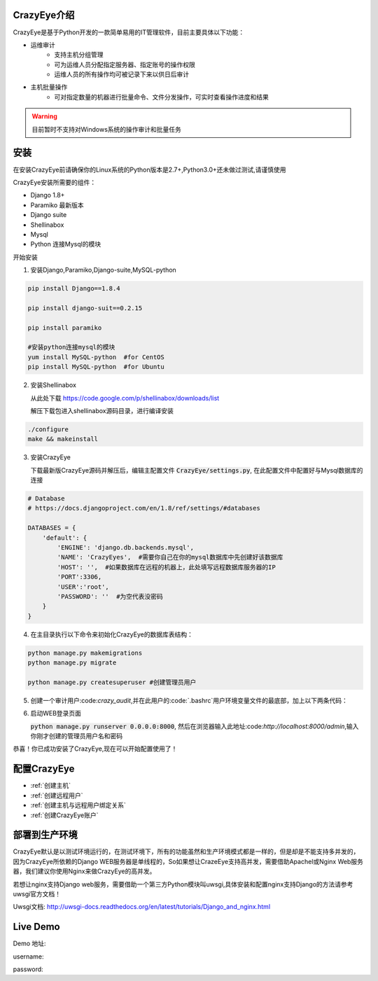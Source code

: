 

.. CrazyEye documentation master file, created by
   sphinx-quickstart on Thu Oct  1 11:28:16 2015.
   You can adapt this file completely to your liking, but it should at least
   contain the root `toctree` directive.

CrazyEye介绍
==================
CrazyEye是基于Python开发的一款简单易用的IT管理软件，目前主要具体以下功能：

- 运维审计
   - 支持主机分组管理
   - 可为运维人员分配指定服务器、指定账号的操作权限
   - 运维人员的所有操作均可被记录下来以供日后审计

- 主机批量操作
   - 可对指定数量的机器进行批量命令、文件分发操作，可实时查看操作进度和结果

.. warning:: 目前暂时不支持对Windows系统的操作审计和批量任务



安装
==================

在安装CrazyEye前请确保你的Linux系统的Python版本是2.7+,Python3.0+还未做过测试,请谨慎使用

CrazyEye安装所需要的组件：

- Django 1.8+
- Paramiko 最新版本
- Django suite
- Shellinabox
- Mysql
- Python 连接Mysql的模块


开始安装

1. 安装Django,Paramiko,Django-suite,MySQL-python

.. code-block:: shell


   pip install Django==1.8.4

   pip install django-suit==0.2.15

   pip install paramiko

   #安装python连接mysql的模块
   yum install MySQL-python  #for CentOS
   pip install MySQL-python  #for Ubuntu

2. 安装Shellinabox

   从此处下载 https://code.google.com/p/shellinabox/downloads/list

   解压下载包进入shellinabox源码目录，进行编译安装

.. code-block:: shell


    ./configure
    make && makeinstall


3. 安装CrazyEye

   下载最新版CrazyEye源码并解压后，编辑主配置文件
   :code:`CrazyEye/settings.py`, 在此配置文件中配置好与Mysql数据库的连接


.. code-block:: python

   # Database
   # https://docs.djangoproject.com/en/1.8/ref/settings/#databases

   DATABASES = {
       'default': {
           'ENGINE': 'django.db.backends.mysql',
           'NAME': 'CrazyEyes',  #需要你自己在你的mysql数据库中先创建好该数据库
           'HOST': '',  #如果数据库在远程的机器上，此处填写远程数据库服务器的IP
           'PORT':3306,
           'USER':'root',
           'PASSWORD': ''  #为空代表没密码
       }
   }


4. 在主目录执行以下命令来初始化CrazyEye的数据库表结构：

.. code-block:: python

   python manage.py makemigrations
   python manage.py migrate

   python manage.py createsuperuser #创建管理员用户


5. 创建一个审计用户:code:`crazy_audit`,并在此用户的:code:`.bashrc`用户环境变量文件的最底部，加上以下两条代码：

.. code-block:: shell
   :emphasize-lines: 13,14,15

   useradd crazy_audit

   su - crazy_audit
   vi .bashrc
   #在尾部添加以下2行代码：
   python /YourCrazyEyeInstallPath/CrazyEye/crazy_eyes_mgr.py run
   logout

   #此时crazy_audit用户的环境变量配置文件 看上去如下
   more /home/crazy_audit/.bashrc
   ...
   ...
   python /YourCrazyEyeInstallPath/CrazyEye/crazy_eyes_mgr.py run   #把YourCrazyEyeInstallPath替换成你自己的软件安装目录
   logout

   #用ssh登录到此用户，在输入用户名密码后，如果显示以下提示，则代表配置成功

   press ENTER if you don't have token, [input your token]: #此处敲回车
   Username:
   Password:


6. 启动WEB登录页面

   :code:`python manage.py runserver 0.0.0.0:8000`, 然后在浏览器输入此地址:code:`http://localhost:8000/admin`,输入你刚才创建的管理员用户名和密码

   .. image:: _static/imgs/crazy_eye_admin_login.png


恭喜！你已成功安装了CrazyEye,现在可以开始配置使用了！

配置CrazyEye
==================

- :ref:`创建主机`
- :ref:`创建远程用户`
- :ref:`创建主机与远程用户绑定关系`
- :ref:`创建CrazyEye账户`



部署到生产环境
=============

CrazyEye默认是以测试环境运行的，在测试环境下，所有的功能虽然和生产环境模式都是一样的，但是却是不能支持多并发的，因为CrazyEye所依赖的Django WEB服务器是单线程的，So如果想让CrazeEye支持高并发，需要借助Apachel或Nginx Web服务器，我们建议你使用Nginx来做CrazyEye的高并发。

若想让nginx支持Django web服务，需要借助一个第三方Python模块叫uwsgi,具体安装和配置nginx支持Django的方法请参考uwsgi官方文档！

Uwsgi文档: http://uwsgi-docs.readthedocs.org/en/latest/tutorials/Django_and_nginx.html


Live Demo
=============

Demo 地址:

username:

password:
